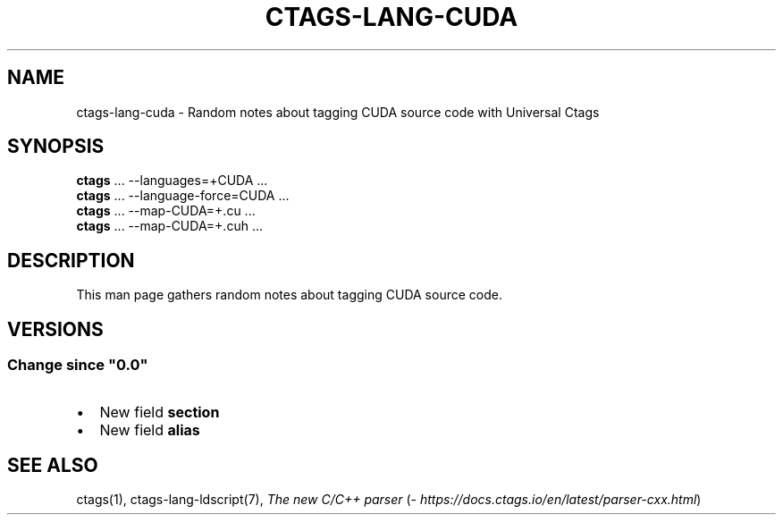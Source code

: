.\" Man page generated from reStructuredText.
.
.
.nr rst2man-indent-level 0
.
.de1 rstReportMargin
\\$1 \\n[an-margin]
level \\n[rst2man-indent-level]
level margin: \\n[rst2man-indent\\n[rst2man-indent-level]]
-
\\n[rst2man-indent0]
\\n[rst2man-indent1]
\\n[rst2man-indent2]
..
.de1 INDENT
.\" .rstReportMargin pre:
. RS \\$1
. nr rst2man-indent\\n[rst2man-indent-level] \\n[an-margin]
. nr rst2man-indent-level +1
.\" .rstReportMargin post:
..
.de UNINDENT
. RE
.\" indent \\n[an-margin]
.\" old: \\n[rst2man-indent\\n[rst2man-indent-level]]
.nr rst2man-indent-level -1
.\" new: \\n[rst2man-indent\\n[rst2man-indent-level]]
.in \\n[rst2man-indent\\n[rst2man-indent-level]]u
..
.TH "CTAGS-LANG-CUDA" 7 "" "6.1.0" "Universal Ctags"
.SH NAME
ctags-lang-cuda \- Random notes about tagging CUDA source code with Universal Ctags
.SH SYNOPSIS
.nf
\fBctags\fP ... \-\-languages=+CUDA ...
\fBctags\fP ... \-\-language\-force=CUDA ...
\fBctags\fP ... \-\-map\-CUDA=+.cu  ...
\fBctags\fP ... \-\-map\-CUDA=+.cuh  ...
.fi
.sp
.SH DESCRIPTION
.sp
This man page gathers random notes about tagging CUDA source code.
.SH VERSIONS
.SS Change since \(dq0.0\(dq
.INDENT 0.0
.IP \(bu 2
New field \fBsection\fP
.IP \(bu 2
New field \fBalias\fP
.UNINDENT
.SH SEE ALSO
.sp
ctags(1),
ctags\-lang\-ldscript(7),
\fI\%The new C/C++ parser\fP (\fI\%https://docs.ctags.io/en/latest/parser\-cxx.html\fP)
.\" Generated by docutils manpage writer.
.
